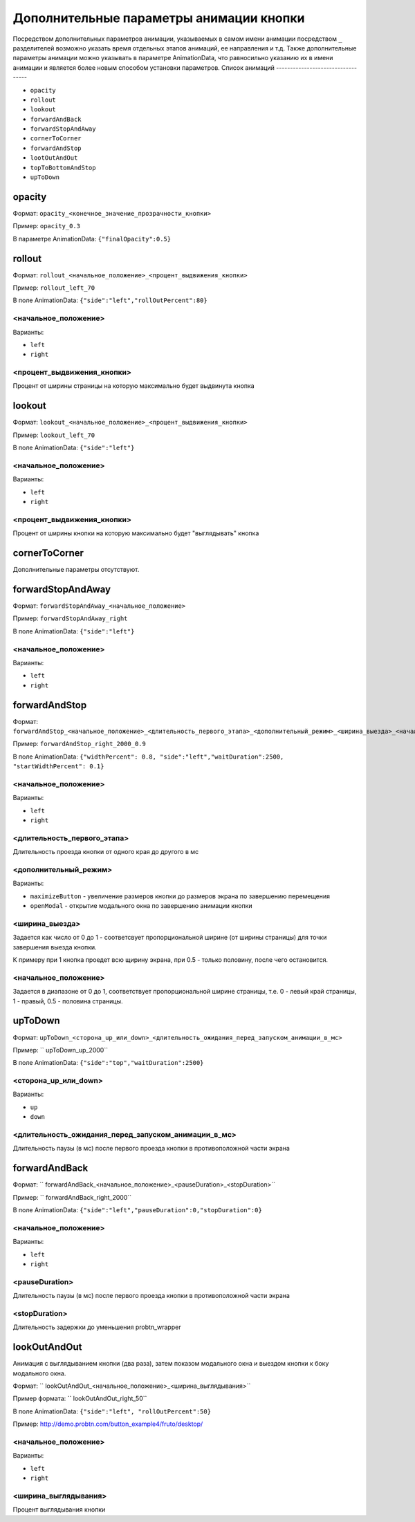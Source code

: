 .. probtn documentation master file, created by
   sphinx-quickstart on Mon Nov  2 12:32:08 2015.
   You can adapt this file completely to your liking, but it should at least
   contain the root `toctree` directive.

.. _hpmd:

Дополнительные параметры анимации кнопки
==================================

Посредством дополнительных параметров анимации, указываемых в самом имени анимации посредством ``_`` разделителей возможно указать время отдельных этапов анимаций, ее направления и т.д.
Также дополнительные параметры анимации можно указывать в параметре AnimationData, что равносильно указанию их в имени анимации и является более новым способом установки параметров.
Список анимаций
----------------------------------

* ``opacity``
* ``rollout``
* ``lookout``
* ``forwardAndBack``
* ``forwardStopAndAway``
* ``cornerToCorner``
* ``forwardAndStop``
* ``lootOutAndOut``
* ``topToBottomAndStop``
* ``upToDown``

opacity
----------------------------------

Формат: ``opacity_<конечное_значение_прозрачности_кнопки>``

Пример: ``opacity_0.3``

В параметре AnimationData: ``{"finalOpacity":0.5}``

rollout
----------------------------------

Формат: ``rollout_<начальное_положение>_<процент_выдвижения_кнопки>``

Пример: ``rollout_left_70``

В поле AnimationData: ``{"side":"left","rollOutPercent":80}``

<начальное_положение>
^^^^^^^^^^^^^^^^^^^^^^^^^^^^^^^^^

Варианты:

* ``left``
* ``right``

<процент_выдвижения_кнопки>
^^^^^^^^^^^^^^^^^^^^^^^^^^^^^^^^^

Процент от ширины страницы на которую максимально будет выдвинута кнопка

lookout
----------------------------------

Формат: ``lookout_<начальное_положение>_<процент_выдвижения_кнопки>``

Пример: ``lookout_left_70``

В поле AnimationData: ``{"side":"left"}``

<начальное_положение>
^^^^^^^^^^^^^^^^^^^^^^^^^^^^^^^^^

Варианты:

* ``left``
* ``right``

<процент_выдвижения_кнопки>
^^^^^^^^^^^^^^^^^^^^^^^^^^^^^^^^^

Процент от ширины кнопки на которую максимально будет "выглядывать" кнопка

cornerToCorner
----------------------------------

Дополнительные параметры отсутствуют.

forwardStopAndAway
----------------------------------

Формат: ``forwardStopAndAway_<начальное_положение>``

Пример: ``forwardStopAndAway_right``

В поле AnimationData: ``{"side":"left"}``

<начальное_положение>
^^^^^^^^^^^^^^^^^^^^^^^^^^^^^^^^^

Варианты:

* ``left``
* ``right``

forwardAndStop
----------------------------------

Формат: ``forwardAndStop_<начальное_положение>_<длительность_первого_этапа>_<дополнительный_режим>_<ширина_выезда>_<начальное_положение>``

Пример: ``forwardAndStop_right_2000_0.9``

В поле AnimationData: ``{"widthPercent": 0.8, "side":"left","waitDuration":2500, "startWidthPercent": 0.1}``

<начальное_положение>
^^^^^^^^^^^^^^^^^^^^^^^^^^^^^^^^^

Варианты:

* ``left``
* ``right``

<длительность_первого_этапа>
^^^^^^^^^^^^^^^^^^^^^^^^^^^^^^^^^
Длительность проезда кнопки от одного края до другого в мс

<дополнительный_режим>
^^^^^^^^^^^^^^^^^^^^^^^^^^^^^^^^^

Варианты:

* ``maximizeButton`` - увеличение размеров кнопки до размеров экрана по завершению перемещения
* ``openModal`` - открытие модального окна по завершению анимации кнопки

<ширина_выезда>
^^^^^^^^^^^^^^^^^^^^^^^^^^^^^^^^^

Задается как число от 0 до 1 - соответсвует пропорциональной ширине (от ширины страницы) для точки завершения выезда кнопки.

К примеру при 1 кнопка проедет всю щирину экрана, при 0.5 - только половину, после чего остановится.

<начальное_положение>
^^^^^^^^^^^^^^^^^^^^^^^^^^^^^^^^^

Задается в диапазоне от 0 до 1, соответствует пропорциональной ширине страницы, т.е. 0 - левый край страницы, 1 - правый, 0.5 - половина страницы.

upToDown
----------------------------------

Формат: ``upToDown_<сторона_up_или_down>_<длительность_ожидания_перед_запуском_анимации_в_мс>``

Пример: `` upToDown_up_2000``

В поле AnimationData: ``{"side":"top","waitDuration":2500}``

<сторона_up_или_down>
^^^^^^^^^^^^^^^^^^^^^^^^^^^^^^^^^

Варианты:

* ``up``
* ``down``

<длительность_ожидания_перед_запуском_анимации_в_мс>
^^^^^^^^^^^^^^^^^^^^^^^^^^^^^^^^^
Длительность паузы (в мс) после первого проезда кнопки в противоположной части экрана

forwardAndBack
----------------------------------

Формат: `` forwardAndBack_<начальное_положение>_<pauseDuration>_<stopDuration>``

Пример: `` forwardAndBack_right_2000``

В поле AnimationData: ``{"side":"left","pauseDuration":0,"stopDuration":0}``

<начальное_положение>
^^^^^^^^^^^^^^^^^^^^^^^^^^^^^^^^^

Варианты:

* ``left``
* ``right``

<pauseDuration>
^^^^^^^^^^^^^^^^^^^^^^^^^^^^^^^^^
Длительность паузы (в мс) после первого проезда кнопки в противоположной части экрана

<stopDuration>
^^^^^^^^^^^^^^^^^^^^^^^^^^^^^^^^^
Длительность задержки до уменьшения probtn_wrapper


lookOutAndOut
----------------------------------

Анимация с выглядыванием кнопки (два раза), затем показом модального окна и выездом кнопки к боку модального окна.



Формат: `` lookOutAndOut_<начальное_положение>_<ширина_выглядывания>``

Пример формата: `` lookOutAndOut_right_50``

В поле AnimationData: ``{"side":"left", "rollOutPercent":50}``

Пример: http://demo.probtn.com/button_example4/fruto/desktop/

<начальное_положение>
^^^^^^^^^^^^^^^^^^^^^^^^^^^^^^^^^

Варианты:

* ``left``
* ``right``

<ширина_выглядывания>
^^^^^^^^^^^^^^^^^^^^^^^^^^^^^^^^^
Процент выглядывания кнопки
